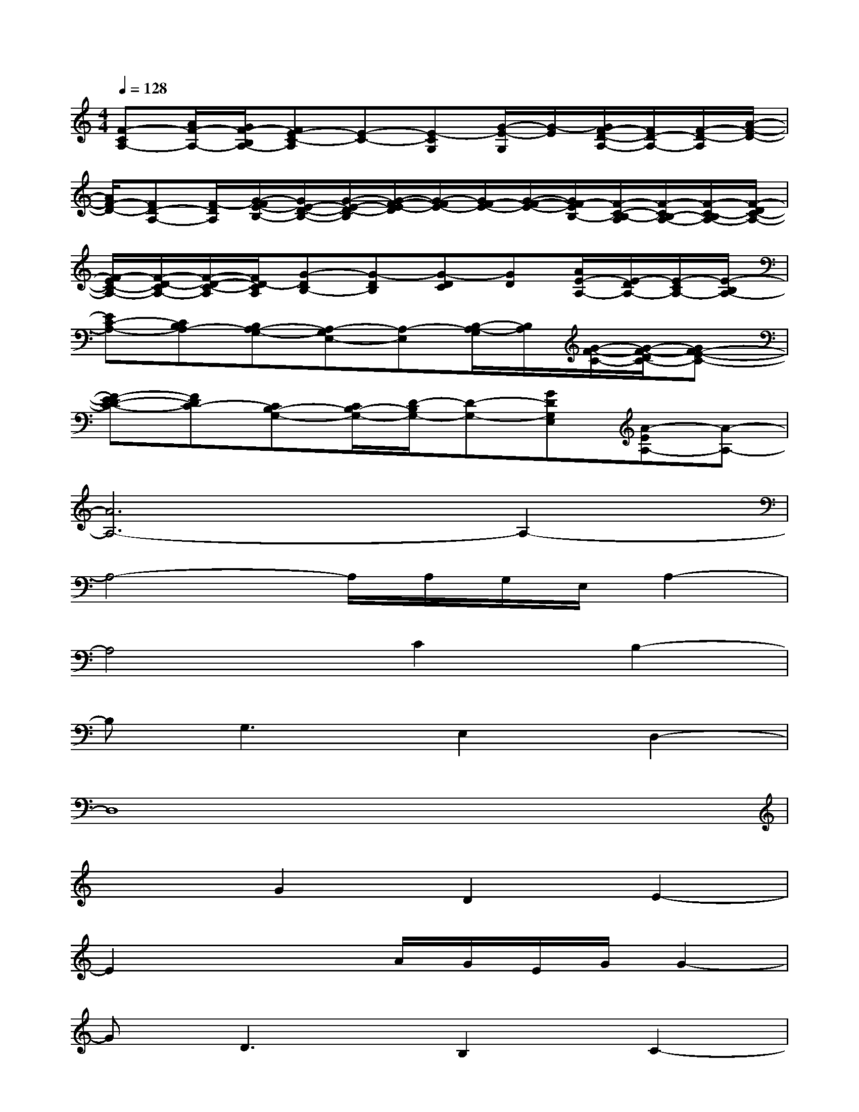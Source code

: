 X:1
T:
M:4/4
L:1/8
Q:1/4=128
K:C%0sharps
V:1
[F-CA,-][A/2F/2-A,/2-][G/2F/2-B,/2A,/2-][FE-C-A,][E-C-][E-CG,][G/2-E/2-G,/2][G/2-E/2][G/2F/2-D/2-A,/2-][F/2D/2-A,/2-][F/2-D/2-A,/2][A/2-F/2-D/2-]|
[A/2F/2-D/2-][FD-A,-][F/2-D/2A,/2][G/2-F/2E/2-B,/2-][G/2E/2-D/2-B,/2-][G/2-E/2-D/2-B,/2][G/2-F/2-E/2-D/2][G/2-F/2E/2-][G/2F/2-E/2-][G/2-F/2-E/2-][G/2F/2-E/2B,/2-][F/2-C/2-B,/2-A,/2][F/2-C/2B,/2-A,/2-][F/2-C/2-B,/2A,/2-][F/2-D/2C/2-A,/2-]|
[F/2-E/2C/2-A,/2-][F/2-D/2-C/2A,/2-][F/2-D/2-C/2-A,/2][F/2D/2-C/2A,/2][G-DB,-][G-DB,][G-DC][GD][A/2E/2-A,/2-][E/2-D/2A,/2-][E/2-C/2A,/2-][E/2-B,/2A,/2-]|
[EC-A,-][CB,A,-][B,A,-G,-][A,-G,E,-][A,-E,][B,/2-A,/2-G,/2][B,/2A,/2][G/2-F/2-C/2-][G/2-F/2-D/2C/2-][GF-E-C-]|
[F-ED-C-][FDC-][CB,-G,-][C/2B,/2-G,/2-][D/2-B,/2G,/2-][D-G,-][GDG,E,][A-EA,-][A-A,-]|
[A6A,6-]A,2-|
A,4-A,/2A,/2G,/2E,/2A,2-|
A,4C2B,2-|
B,G,3E,2D,2-|
D,8|
x2G2D2E2-|
E2x2A/2G/2E/2G/2G2-|
GD3B,2C2-|
C3A,3C2-|
C/2G,/2(3A,2B,2G,2E,C/2B,/2A,/2E,/2-|
E,G,/2A,/2A,,4B,/2A,/2B,/2D/2-